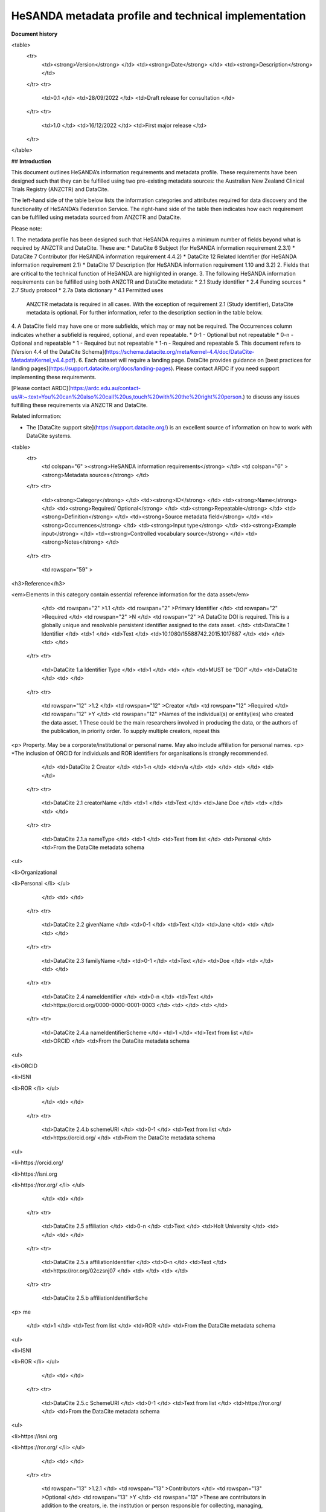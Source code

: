 HeSANDA metadata profile and technical implementation
=====================================================

**Document history**


<table>
  <tr>
   <td><strong>Version</strong>
   </td>
   <td><strong>Date</strong>
   </td>
   <td><strong>Description</strong>
   </td>
  </tr>
  <tr>
   <td>0.1
   </td>
   <td>28/09/2022
   </td>
   <td>Draft release for consultation
   </td>
  </tr>
  <tr>
   <td>1.0
   </td>
   <td>16/12/2022
   </td>
   <td>First major release
   </td>
  </tr>
</table>



## **Introduction**

This document outlines HeSANDA’s information requirements and metadata profile. These requirements have been designed such that they can be fulfilled using two pre-existing metadata sources: the Australian New Zealand Clinical Trials Registry (ANZCTR) and DataCite.  

The left-hand side of the table below lists the information categories and attributes required for data discovery and the functionality of HeSANDA’s Federation Service. The right-hand side of the table then indicates how each requirement can be fulfilled using metadata sourced from ANZCTR and DataCite. 

Please note: 



1. The metadata profile has been designed such that HeSANDA requires a minimum number of fields beyond what is required by ANZCTR and DataCite. These are: 
* DataCite 6 Subject (for HeSANDA information requirement 2.3.1) 
* DataCite 7 Contributor (for HeSANDA information requirement 4.4.2) 
* DataCite 12 Related Identifier (for HeSANDA information requirement 2.1) 
* DataCite 17 Description (for HeSANDA information requirement 1.10 and 3.2) 
2. Fields that are critical to the technical function of HeSANDA are highlighted in orange. 
3. The following HeSANDA information requirements can be fulfilled using both ANZCTR and DataCite metadata:
* 2.1 Study identifier
* 2.4 Funding sources
* 2.7 Study protocol
* 2.7a Data dictionary
* 4.1 Permitted uses

    ANZCTR metadata is required in all cases. With the exception of requirement 2.1 (Study identifier), DataCite metadata is optional. For further information, refer to the description section in the table below.

4. A DataCite field may have one or more subfields, which may or may not be required. The Occurrences column indicates whether a subfield is required, optional, and even repeatable.
* 0-1 - Optional but not repeatable
* 0-n - Optional and repeatable
* 1 - Required but not repeatable
* 1-n - Required and repeatable
5. This document refers to [Version 4.4 of the DataCite Schema](https://schema.datacite.org/meta/kernel-4.4/doc/DataCite-MetadataKernel_v4.4.pdf).
6. Each dataset will require a landing page. DataCite provides guidance on [best practices for landing pages](https://support.datacite.org/docs/landing-pages). Please contact ARDC if you need support implementing these requirements.

[Please contact ARDC](https://ardc.edu.au/contact-us/#:~:text=You%20can%20also%20call%20us,touch%20with%20the%20right%20person.) to discuss any issues fulfilling these requirements via ANZCTR and DataCite. 

Related information:



* The [DataCite support site](https://support.datacite.org/) is an excellent source of information on how to work with DataCite systems.




<table>
  <tr>
   <td colspan="6" ><strong>HeSANDA information requirements</strong>
   </td>
   <td colspan="6" ><strong>Metadata sources</strong>
   </td>
  </tr>
  <tr>
   <td><strong>Category</strong>
   </td>
   <td><strong>ID</strong>
   </td>
   <td><strong>Name</strong>
   </td>
   <td><strong>Required/ Optional</strong>
   </td>
   <td><strong>Repeatable</strong>
   </td>
   <td><strong>Definition</strong>
   </td>
   <td><strong>Source metadata field</strong>
   </td>
   <td><strong>Occurrences</strong>
   </td>
   <td><strong>Input type</strong>
   </td>
   <td><strong>Example input</strong>
   </td>
   <td><strong>Controlled vocabulary source</strong>
   </td>
   <td><strong>Notes</strong>
   </td>
  </tr>
  <tr>
   <td rowspan="59" >
<h3>Reference</h3>

<em>Elements in this category contain essential reference information for the data asset</em>
   </td>
   <td rowspan="2" >1.1
   </td>
   <td rowspan="2" >Primary Identifier
   </td>
   <td rowspan="2" >Required
   </td>
   <td rowspan="2" >N
   </td>
   <td rowspan="2" >A DataCite DOI is required. This is a globally unique and resolvable persistent identifier assigned to the data asset. 
   </td>
   <td>DataCite 1 Identifier
   </td>
   <td>1
   </td>
   <td>Text
   </td>
   <td>10.1080/15588742.2015.1017687
   </td>
   <td>
   </td>
   <td>
   </td>
  </tr>
  <tr>
   <td>DataCite 1.a Identifier Type
   </td>
   <td>1
   </td>
   <td>
   </td>
   <td>MUST be “DOI”
   </td>
   <td>DataCite
   </td>
   <td>
   </td>
  </tr>
  <tr>
   <td rowspan="12" >1.2
   </td>
   <td rowspan="12" >Creator
   </td>
   <td rowspan="12" >Required
   </td>
   <td rowspan="12" >Y
   </td>
   <td rowspan="12" >Names of the individual(s) or entity(ies) who created the data asset. 1 These could be the  main researchers involved in producing the data, or the authors of the publication, in priority order. To supply multiple creators, repeat this
<p>
Property. May be a corporate/institutional or personal name. May also include affiliation for personal names.
<p>
*The inclusion of ORCID for individuals and ROR identifiers for organisations is strongly recommended.
   </td>
   <td>DataCite 2 Creator 
   </td>
   <td>1-n
   </td>
   <td>n/a
   </td>
   <td>
   </td>
   <td>
   </td>
   <td>
   </td>
  </tr>
  <tr>
   <td>DataCite 2.1 creatorName
   </td>
   <td>1
   </td>
   <td>Text
   </td>
   <td>Jane Doe
   </td>
   <td>
   </td>
   <td>
   </td>
  </tr>
  <tr>
   <td>DataCite 2.1.a nameType 
   </td>
   <td>1
   </td>
   <td>Text from list
   </td>
   <td>Personal
   </td>
   <td>From the DataCite metadata schema
<ul>

<li>Organizational

<li>Personal
</li>
</ul>
   </td>
   <td>
   </td>
  </tr>
  <tr>
   <td>DataCite 2.2 givenName
   </td>
   <td>0-1
   </td>
   <td>Text
   </td>
   <td>Jane
   </td>
   <td>
   </td>
   <td>
   </td>
  </tr>
  <tr>
   <td>DataCite 2.3 familyName
   </td>
   <td>0-1
   </td>
   <td>Text
   </td>
   <td>Doe
   </td>
   <td>
   </td>
   <td>
   </td>
  </tr>
  <tr>
   <td>DataCite 2.4 nameIdentifier
   </td>
   <td>0-n
   </td>
   <td>Text
   </td>
   <td>https://orcid.org/0000-0000-0001-0003
   </td>
   <td>
   </td>
   <td>
   </td>
  </tr>
  <tr>
   <td>DataCite 2.4.a nameIdentifierScheme
   </td>
   <td>1
   </td>
   <td>Text from list
   </td>
   <td>ORCID
   </td>
   <td>From the DataCite metadata schema
<ul>

<li>ORCID

<li>ISNI

<li>ROR
</li>
</ul>
   </td>
   <td>
   </td>
  </tr>
  <tr>
   <td>DataCite 2.4.b schemeURI
   </td>
   <td>0-1
   </td>
   <td>Text from list
   </td>
   <td>https://orcid.org/
   </td>
   <td>From the DataCite metadata schema
<ul>

<li>https://orcid.org/

<li>https://isni.org

<li>https://ror.org/
</li>
</ul>
   </td>
   <td>
   </td>
  </tr>
  <tr>
   <td>DataCite 2.5 affiliation
   </td>
   <td>0-n
   </td>
   <td>Text
   </td>
   <td>Holt University
   </td>
   <td>
   </td>
   <td>
   </td>
  </tr>
  <tr>
   <td>DataCite 2.5.a affiliationIdentifier 
   </td>
   <td>0-n
   </td>
   <td>Text
   </td>
   <td>https://ror.org/02czsnj07
   </td>
   <td>
   </td>
   <td>
   </td>
  </tr>
  <tr>
   <td>DataCite 2.5.b affiliationIdentifierSche
<p>
me
   </td>
   <td>1
   </td>
   <td>Test from list
   </td>
   <td>ROR
   </td>
   <td>From the DataCite metadata schema
<ul>

<li>ISNI

<li>ROR
</li>
</ul>
   </td>
   <td>
   </td>
  </tr>
  <tr>
   <td>DataCite 2.5.c SchemeURI 
   </td>
   <td>0-1
   </td>
   <td>Text from list
   </td>
   <td>https://ror.org/
   </td>
   <td>From the DataCite metadata schema
<ul>

<li>https://isni.org

<li>https://ror.org/
</li>
</ul>
   </td>
   <td>
   </td>
  </tr>
  <tr>
   <td rowspan="13" >1.2.1
   </td>
   <td rowspan="13" >Contributors
   </td>
   <td rowspan="13" >Optional
   </td>
   <td rowspan="13" >Y
   </td>
   <td rowspan="13" >These are contributors in addition to the creators, ie. the institution or person responsible for collecting, managing, distributing, or otherwise contributing to the development of the resource. To supply multiple contributors, repeat this property.
<p>
*The inclusion of ORCID for individuals and ROR identifiers for organisations is strongly recommended.
   </td>
   <td>DataCite 7 Contributor 
   </td>
   <td>
   </td>
   <td>n/a
   </td>
   <td>
   </td>
   <td>
   </td>
   <td>
   </td>
  </tr>
  <tr>
   <td>DataCite 7.a contributorType
   </td>
   <td>
   </td>
   <td>
   </td>
   <td>
   </td>
   <td>
<ul>

<li>ContactPerson

<li>DataCollector

<li>DataCurator

<li>DataManager

<li>Distributor

<li>Editor

<li>HostingInstitution

<li>Producer

<li>ProjectLeader

<li>ProjectManager

<li>ProjectMember

<li>RegistrationAgency

<li>RegistrationAuthority

<li>RelatedPerson

<li>Researcher

<li>ResearchGroup

<li>RightsHolder

<li>Sponsor

<li>Supervisor

<li>WorkPackageLeader

<li>Other
</li>
</ul>
   </td>
   <td>
   </td>
  </tr>
  <tr>
   <td>DataCite 7.1 contributorName
   </td>
   <td>1
   </td>
   <td>Text
   </td>
   <td>Jane Doe
   </td>
   <td>
   </td>
   <td>
   </td>
  </tr>
  <tr>
   <td>DataCite 7.1.a nameType 
   </td>
   <td>1
   </td>
   <td>Text from list
   </td>
   <td>Personal
   </td>
   <td>From the DataCite metadata schema
<ul>

<li>Organizational

<li>Personal
</li>
</ul>
   </td>
   <td>
   </td>
  </tr>
  <tr>
   <td>DataCite 7.2 givenName
   </td>
   <td>0-1
   </td>
   <td>Text
   </td>
   <td>Jane
   </td>
   <td>
   </td>
   <td>
   </td>
  </tr>
  <tr>
   <td>DataCite 7.3 familyName
   </td>
   <td>0-1
   </td>
   <td>Text
   </td>
   <td>Doe
   </td>
   <td>
   </td>
   <td>
   </td>
  </tr>
  <tr>
   <td>DataCite 7.4 nameIdentifier
   </td>
   <td>0-n
   </td>
   <td>Text
   </td>
   <td>https://orcid.org/0000-0000-0001-0003
   </td>
   <td>
   </td>
   <td>
   </td>
  </tr>
  <tr>
   <td>DataCite 7.4.a nameIdentifierScheme
   </td>
   <td>1
   </td>
   <td>Text from list
   </td>
   <td>ORCID
   </td>
   <td>From the DataCite metadata schema
<ul>

<li>ORCID

<li>ISNI

<li>ROR
</li>
</ul>
   </td>
   <td>
   </td>
  </tr>
  <tr>
   <td>DataCite 7.4.b schemeURI
   </td>
   <td>0-1
   </td>
   <td>Text from list
   </td>
   <td>https://orcid.org/
   </td>
   <td>From the DataCite metadata schema
<ul>

<li>https://orcid.org/

<li>https://isni.org

<li>https://ror.org/
</li>
</ul>
   </td>
   <td>
   </td>
  </tr>
  <tr>
   <td>DataCite 7.5 affiliation
   </td>
   <td>0-n
   </td>
   <td>Text
   </td>
   <td>Holt University
   </td>
   <td>
   </td>
   <td>
   </td>
  </tr>
  <tr>
   <td>DataCite 7.5.a affiliationIdentifier 
   </td>
   <td>0-n
   </td>
   <td>Text
   </td>
   <td>https://ror.org/02czsnj07
   </td>
   <td>
   </td>
   <td>
   </td>
  </tr>
  <tr>
   <td>DataCite 7.5.b affiliationIdentifierSche
<p>
me
   </td>
   <td>1
   </td>
   <td>Test from list
   </td>
   <td>ROR
   </td>
   <td>From the DataCite metadata schema
<ul>

<li>ISNI

<li>ROR
</li>
</ul>
   </td>
   <td>
   </td>
  </tr>
  <tr>
   <td>DataCite 7.5.c SchemeURI 
   </td>
   <td>0-1
   </td>
   <td>Text from list
   </td>
   <td>https://ror.org/
   </td>
   <td>From the DataCite metadata schema
<ul>

<li>https://isni.org

<li>https://ror.org/
</li>
</ul>
   </td>
   <td>
   </td>
  </tr>
  <tr>
   <td rowspan="2" >1.3
   </td>
   <td rowspan="2" >Title
   </td>
   <td rowspan="2" >Required
   </td>
   <td rowspan="2" >Y
   </td>
   <td rowspan="2" >A name to identify the data asset.
<p>
The name might refer to the research activity/study that produced the asset and give an indication of its contents.
<p>
Repeat if there other titles such as translations
   </td>
   <td>DataCite 3 Title
   </td>
   <td>1-n
   </td>
   <td>Text
   </td>
   <td>
<ul>

<li>Data from Prediction of Incident Dementia: Impact of Impairment in Instrumental Activities of Daily Living and Mild Cognitive Impairment – Results from the German Study on Ageing, Cognition and Dementia in Primary Care Patients (AgeCoDe)

<li>National Social Life, Health, and Ageing Project (NSHAP): Round 3 and COVID-19 Study, [United States], 2015-2016, 2020-2021
</li>
</ul>
   </td>
   <td>
   </td>
   <td>
   </td>
  </tr>
  <tr>
   <td>DataCite 3.a titleType
   </td>
   <td>0-1
   </td>
   <td>Text from list
   </td>
   <td>AlternativeTitle
   </td>
   <td>From the DataCite metadata schema
<ul>

<li>AlternativeTitle

<li>Subtitle

<li>TranslatedTitle

<li>Other
</li>
</ul>
   </td>
   <td>Do not use this field for the main title
   </td>
  </tr>
  <tr>
   <td>1.4
   </td>
   <td>Publisher
   </td>
   <td>Required
   </td>
   <td>N
   </td>
   <td>The name of the entity who is making the data asset available. 
<p>
The inclusion of an identifier such as VIAF, ISNI, or ROR is strongly recommended.and will be available from version 4.5 of the DataCite metadata schema, scheduled to be released in early 2023.
   </td>
   <td>DataCite 4 Publisher
   </td>
   <td>1
   </td>
   <td>
   </td>
   <td>Australasian Leukaemia and Lymphoma Group (ALLG)
   </td>
   <td>
   </td>
   <td>
   </td>
  </tr>
  <tr>
   <td rowspan="17" >1.4.1
   </td>
   <td rowspan="17" >Geolocation
   </td>
   <td rowspan="17" >Optional
   </td>
   <td rowspan="17" >Y
   </td>
   <td rowspan="17" >The spatial region where the data was collected or about which the data is focused. 
<p>
Repeat this property to indicate several different locations.
   </td>
   <td>DataCite 18 GeoLocation 
   </td>
   <td>
   </td>
   <td>Text
   </td>
   <td>
<ul>

<li>University Hospital Geelong, Bellerine St, Geelong VIC 3220

<li>Whadjuk Noongar country

<li>Australia

<li>Western Australia

<li>City of Stirling, Western Australia

<li><a href="https://www.abs.gov.au/AUSSTATS/abs@.nsf/Latestproducts/DEDA554E1B6BB78BCA25791F000EEA26">An ABS SLA</a>
</li>
</ul>
   </td>
   <td>
   </td>
   <td>DataCite 18 is human readable, and could use any number of sources. It is repeatable if you want to specify a number of Australian states without implying all states. That is to say, specify Western Australia, Tasmania, and South Australia rather than simply Australia.
<p>
Only one, if any, of 18.1, 18.2, 18.3, 18.4 should be filled in.
<p>
Refer to pages 29-32 of <a href="https://schema.datacite.org/meta/kernel-4.4/doc/DataCite-MetadataKernel_v4.4.pdf">DataCite Metadata Schema 4.4</a>
   </td>
  </tr>
  <tr>
   <td>DataCite 18.1 geoLocationPoint
   </td>
   <td>
   </td>
   <td>One set of coordinates
   </td>
   <td>-30.675715,120.025587
   </td>
   <td>
   </td>
   <td>Decimal representation of longitude and latitude, negatives being south and west, positives being north and east.
   </td>
  </tr>
  <tr>
   <td>DataCite 18.1.1 pointLongitude 
   </td>
   <td>
   </td>
   <td>Number
   </td>
   <td>120.025587
   </td>
   <td>
   </td>
   <td>
   </td>
  </tr>
  <tr>
   <td>DataCite 18.1.2 pointLatitude
   </td>
   <td>
   </td>
   <td>Number
   </td>
   <td>-30.675715
   </td>
   <td>
   </td>
   <td>
   </td>
  </tr>
  <tr>
   <td>DataCite 18.2 geoLocationBox 
   </td>
   <td>
   </td>
   <td>Two sets of coordinates
   </td>
   <td>-46.255847,101.661014
<p>
-9.524914,153.468537
   </td>
   <td>
   </td>
   <td>A box is defined by two geographic points. Left low corner and right upper corner. Each point is defined by its longitude and latitude.
   </td>
  </tr>
  <tr>
   <td>DataCite 18.2.1 westBoundLongitude
   </td>
   <td>
   </td>
   <td>Number
   </td>
   <td>101.661014
   </td>
   <td>
   </td>
   <td>
   </td>
  </tr>
  <tr>
   <td>DataCite 18.2.2 eastBoundLongitude 
   </td>
   <td>
   </td>
   <td>Number
   </td>
   <td>153.468537
   </td>
   <td>
   </td>
   <td>
   </td>
  </tr>
  <tr>
   <td>DataCite 18.2.3 southBoundLatitude 
   </td>
   <td>
   </td>
   <td>Number
   </td>
   <td>-46.255847
   </td>
   <td>
   </td>
   <td>
   </td>
  </tr>
  <tr>
   <td>DataCite 18.2.4 northBoundLatitude
   </td>
   <td>
   </td>
   <td>Number
   </td>
   <td>-9.524914
   </td>
   <td>
   </td>
   <td>
   </td>
  </tr>
  <tr>
   <td>DataCite 18.3 geoLocationPlace
   </td>
   <td>
   </td>
   <td>Text
   </td>
   <td>
<ul>

<li>Vast, hilltop building housing Australia's parliament, opened in 1988, topped by an 81m-high flagpole.

<li>Traditional lands of the Whadjuk Noongar people of Australia
</li>
</ul>
   </td>
   <td>
   </td>
   <td>
   </td>
  </tr>
  <tr>
   <td>DataCite 18.4 geoLocationPolygon
   </td>
   <td>
   </td>
   <td>List of coordinates (at least three to draw a triangle)
   </td>
   <td>
   </td>
   <td>
   </td>
   <td>
   </td>
  </tr>
  <tr>
   <td>DataCite 18.4.1 polygonPoint
   </td>
   <td>
   </td>
   <td>
   </td>
   <td>
   </td>
   <td>
   </td>
   <td>A polygon is delimited by geographic points. Each point is defined by a longitude latitude pair. The last point should be the same as the first point.
   </td>
  </tr>
  <tr>
   <td>DataCite 18.4.1.1 pointLongitude
   </td>
   <td>
   </td>
   <td>
   </td>
   <td>
   </td>
   <td>
   </td>
   <td>
   </td>
  </tr>
  <tr>
   <td>DataCite 18.4.1.2 pointLatitude
   </td>
   <td>
   </td>
   <td>
   </td>
   <td>
   </td>
   <td>
   </td>
   <td>
   </td>
  </tr>
  <tr>
   <td>DataCite 18.4.2 inPolygonPoint
   </td>
   <td>
   </td>
   <td>
   </td>
   <td>
   </td>
   <td>
   </td>
   <td>inPolygonPoint is only necessary to indicate the "inside" of the polygon if the polygon is larger than half the earth. Otherwise the smallest of the two areas bounded by the polygon will be used.
   </td>
  </tr>
  <tr>
   <td>DataCite 18.4.2.1 pointLongitude
   </td>
   <td>
   </td>
   <td>
   </td>
   <td>
   </td>
   <td>
   </td>
   <td>
   </td>
  </tr>
  <tr>
   <td>DataCite 18.4.2.2 pointLatitude 
   </td>
   <td>
   </td>
   <td>
   </td>
   <td>
   </td>
   <td>
   </td>
   <td>
   </td>
  </tr>
  <tr>
   <td>1.5.1
   </td>
   <td>Dataset Publication Date
   </td>
   <td>Required
   </td>
   <td>N
   </td>
   <td>The year that the data asset was made available, in yyyy format.
   </td>
   <td>DataCite 5 PublicationYear
   </td>
   <td>1
   </td>
   <td>Number
   </td>
   <td>1999
   </td>
   <td>
   </td>
   <td>
   </td>
  </tr>
  <tr>
   <td rowspan="3" >1.5.2
   </td>
   <td rowspan="3" >Collection Date
   </td>
   <td rowspan="3" >Optional
   </td>
   <td rowspan="3" >N
   </td>
   <td rowspan="3" >A significant date or date range  for the dataset, in yyyy-mm-dd format. See dateType for the significant dates desired.
<p>
This attribute can be used to indicate the date range of data collection.
   </td>
   <td>DataCite 8 Date
   </td>
   <td>0-n
   </td>
   <td>Date
   </td>
   <td>2015-07-01T9:00+10:00/2015-07-31T17:00+10:00
<p>
(Indicates a date range of 1 July 2015 at 9:00 AEST to 31 July 2015 at 17:00 AEST)
   </td>
   <td>Use <a href="http://www.ukoln.ac.uk/metadata/dcmi/collection-RKMS-ISO8601/">RKMS-ISO8601</a> format
   </td>
   <td>
   </td>
  </tr>
  <tr>
   <td>DataCite 8.a dateType 
   </td>
   <td>1
   </td>
   <td>Text
   </td>
   <td>Must be “Collected”
   </td>
   <td>
   </td>
   <td>
   </td>
  </tr>
  <tr>
   <td>DataCite 8.b dateInformation
   </td>
   <td>0-1
   </td>
   <td>Text
   </td>
   <td>Covers time points 1 and 2
   </td>
   <td>
   </td>
   <td>
   </td>
  </tr>
  <tr>
   <td>1.6.1
   </td>
   <td>Resource Type General
   </td>
   <td>Required
   </td>
   <td>N
   </td>
   <td>For IPD: always “Dataset”
<p>
This field clarifies what kind of resource is being provided to HeSANDA, in its most general terms. 
   </td>
   <td>DataCite 10.a resourceTypeGeneral
   </td>
   <td>1
   </td>
   <td>Text from list
   </td>
   <td>MUST be “Dataset”
   </td>
   <td>
   </td>
   <td>
   </td>
  </tr>
  <tr>
   <td>1.6.2
   </td>
   <td>Resource Type
   </td>
   <td>Required
   </td>
   <td>Y
   </td>
   <td>“Individual Participant Data (IPD)” 
<p>
<em>Note: The use of a controlled terminology will be considered.</em>
   </td>
   <td>DataCite 10 ResourceType
   </td>
   <td>1
   </td>
   <td>Text
   </td>
   <td>MUST be “Individual Participant Data (IPD)”.
   </td>
   <td>HeSANDA
   </td>
   <td>
   </td>
  </tr>
  <tr>
   <td>1.7
   </td>
   <td>Format
   </td>
   <td>Optional
   </td>
   <td><em>Y</em>
   </td>
   <td>A description of the technical format in which the data asset will be shared.
<p>
<em>Note: The convention is still to be confirmed, and the use of a controlled terminology will be considered.</em>
   </td>
   <td>DataCite 14 Format 
   </td>
   <td>0-n
   </td>
   <td>Text
   </td>
   <td>text/csv
   </td>
   <td>Refer to <a href="https://www.iana.org/assignments/media-types/media-types.xhtml">IANA’s Media Types list</a> for MIME types.
   </td>
   <td>Use file extension or MIME type where possible, e.g., PDF, XML, MPG or application/pdf, text/xml, video/mpeg.
<p>
A human-readable text description of the files in the dataset, such as “CT scans of vertebrae”, should go in 3.2 Dataset description (DataCite field 17)
   </td>
  </tr>
  <tr>
   <td>1.8
   </td>
   <td>Version
   </td>
   <td>Optional
   </td>
   <td>Y
   </td>
   <td>The version number of the resource.
   </td>
   <td>DataCite 15 Version 
   </td>
   <td>0-1
   </td>
   <td>Text
   </td>
   <td>1.0.0
   </td>
   <td>Link to definition of semantic versioning
   </td>
   <td>We recommend the use of <a href="https://semver.org/">semantic versioning</a>
   </td>
  </tr>
  <tr>
   <td rowspan="2" >1.9
   </td>
   <td rowspan="2" >Alternate Identifier
   </td>
   <td rowspan="2" >Optional
   </td>
   <td rowspan="2" >Y
   </td>
   <td rowspan="2" >An identifier other than the primary Identifier applied to the resource being registered. This may be any Text of characters which is unique within its
<p>
domain of issue. May be used for local identifiers. The AlternateIdentifier should be an additional identifier for the same instance of the resource (i.e., same location, same file).
   </td>
   <td>DataCite 11 alternateIdentifier
   </td>
   <td>0-n
   </td>
   <td>Text
   </td>
   <td>E-GEOD-34814
   </td>
   <td>
   </td>
   <td>
   </td>
  </tr>
  <tr>
   <td>DataCite 11.a alternateIdentifierType 
   </td>
   <td>0-1
   </td>
   <td>Text
   </td>
   <td>Local accession number
   </td>
   <td>
   </td>
   <td>
   </td>
  </tr>
  <tr>
   <td rowspan="2" >1.10
   </td>
   <td rowspan="2" >HeSANDA Version
   </td>
   <td rowspan="2" >Required
   </td>
   <td rowspan="2" >N
   </td>
   <td rowspan="2" >The version number of the HeSANDA metadata profile used for this record. This must be in the format 1.0.0
   </td>
   <td>DataCite 17 Description
   </td>
   <td>1
   </td>
   <td>Text
   </td>
   <td>Must be “HeSANDA 1.0.0”
   </td>
   <td>
   </td>
   <td>
   </td>
  </tr>
  <tr>
   <td>DataCite 17.a descriptionType
   </td>
   <td>1
   </td>
   <td>Must be ‘TechnicalInfo’
   </td>
   <td>
   </td>
   <td>From the DataCite metadata schema
<ul>

<li>Abstract Methods

<li>SeriesInformation

<li>TableOfContents

<li>TechnicalInfo

<li>Other
</li>
</ul>
   </td>
   <td>
   </td>
  </tr>
  <tr>
   <td rowspan="66" >
<h3>Origin</h3>

Elements in this category describe the activity/study that produced the data asset
   </td>
   <td rowspan="4" >2.1
   </td>
   <td rowspan="4" >Study identifier
   </td>
   <td rowspan="4" >Required
   </td>
   <td rowspan="4" >N
   </td>
   <td rowspan="4" >The trial registration number provided by ANZCTR must be in the DataCite record to enable the HeSANDA portal to associate a DataCite metadata record with an ANZCTR metadata record.
<p>
<a href="https://www.anzctr.org.au/Default.aspx">ANZCTR trial registration number</a> 
   </td>
   <td>ANZCTR Trial registration number
   </td>
   <td>1
   </td>
   <td>Text
   </td>
   <td>ACTRN12622000922774
   </td>
   <td>ANZCTR
   </td>
   <td>
   </td>
  </tr>
  <tr>
   <td>DataCite 12 RelatedIdentifier
   </td>
   <td>1
   </td>
   <td>Text
   </td>
   <td>https://www.anzctr.org.au/Trial/Registration/TrialReview.aspx?ACTRN=12622000922774
   </td>
   <td>
   </td>
   <td>A related identifier cannot be just free text, it must be expressed in the form of one of the permissible identifiers for the relatedIdentifierType. URL is probably the most usable, and requires the ANZCTR trial registration number to be expressed as a URL.
   </td>
  </tr>
  <tr>
   <td>DataCite 12.a relatedIdentifierType
   </td>
   <td>1
   </td>
   <td>Text from list
   </td>
   <td>Must be “URL”
   </td>
   <td>
   </td>
   <td>
   </td>
  </tr>
  <tr>
   <td>DataCite 12.b relationType
   </td>
   <td>1
   </td>
   <td>Text from list
   </td>
   <td>Must be “References”
   </td>
   <td>
   </td>
   <td>
   </td>
  </tr>
  <tr>
   <td>2.2.1
   </td>
   <td>Public study name
   </td>
   <td>Required
   </td>
   <td>N
   </td>
   <td>Name of the activity/study, or the ‘public’ title.  If there is no such title the full scientific or protocol title needs to be used.
   </td>
   <td>ANZCTR Step 1 Public title
   </td>
   <td>1
   </td>
   <td>Text
   </td>
   <td>A randomised controlled trial of low-dose aspirin for the prevention of fractures in healthy older people: the ASPREE-Fracture sub-study
   </td>
   <td>
   </td>
   <td>
   </td>
  </tr>
  <tr>
   <td>2.2.2
   </td>
   <td>Scientific study name
   </td>
   <td>Optional
   </td>
   <td>N
   </td>
   <td>The full scientific name of the activity/study.
   </td>
   <td>ANZCTR Step 1 Scientific title
   </td>
   <td>0-1
   </td>
   <td>Text
   </td>
   <td>A double-blind, randomised, placebo-controlled trial to determine the effects of daily low-dose aspirin (100mg) versus placebo on the risk of fractures and fall-related hospital presentations in healthy older adults aged 70 years and over
   </td>
   <td>
   </td>
   <td>
   </td>
  </tr>
  <tr>
   <td>2.2.3
   </td>
   <td>Acronym
   </td>
   <td>Optional
   </td>
   <td>N
   </td>
   <td>A concise way of referring to the trial.
   </td>
   <td>ANZCTR Step 1 Trial acronym
   </td>
   <td>0-1
   </td>
   <td>Text
   </td>
   <td>ASPREE
   </td>
   <td>
   </td>
   <td>
   </td>
  </tr>
  <tr>
   <td rowspan="5" >2.3.1
   </td>
   <td rowspan="5" >Research area/ Discipline
   </td>
   <td rowspan="5" >Required
   </td>
   <td rowspan="5" >Y
   </td>
   <td rowspan="5" >Keywords describing the research area and/or discipline.
<p>
A subject is a term, keyword, classification code or phrase representing the primary topic or topics covered by a registry object. This information answers the questions: What subject terms describe the topic of the object? What is it about?
<p>
HeSANDA requires at least one ANZSRC FOR code specified to the six-digit level. 
   </td>
   <td>DataCite 6 Subject
   </td>
   <td>0-n
   </td>
   <td>Text
   </td>
   <td>Endocrinology
   </td>
   <td>
   </td>
   <td>
   </td>
  </tr>
  <tr>
   <td>DataCite 6.a subjectScheme 
   </td>
   <td>0-1
   </td>
   <td>Text
   </td>
   <td>ANZSRC Fields of Research
   </td>
   <td>
   </td>
   <td>
   </td>
  </tr>
  <tr>
   <td>DataCite 6.b schemeURI
   </td>
   <td>0-1
   </td>
   <td>Text
   </td>
   <td>https://www.abs.gov.au/statistics/classifications/australian-and-new-zealand-standard-research-classification-anzsrc/2020
   </td>
   <td>
   </td>
   <td>
   </td>
  </tr>
  <tr>
   <td>DataCite 6.c valueURI
   </td>
   <td>0-1
   </td>
   <td>Text
   </td>
   <td>
   </td>
   <td>
   </td>
   <td>
   </td>
  </tr>
  <tr>
   <td>DataCite 6.d classificationCode
   </td>
   <td>0-1
   </td>
   <td>Number
   </td>
   <td>320208
   </td>
   <td>This field is for subject schemes like FOR codes, which include numerical codes for each of the subjects.
   </td>
   <td>
   </td>
  </tr>
  <tr>
   <td>2.3.2
   </td>
   <td>Activity/ Research study description
   </td>
   <td>Required
   </td>
   <td>N
   </td>
   <td>A description of the activity/study that produced the data asset. Easily read and understood information about the study; the purpose is to enable users to find, categorise and evaluate the fitness of a data asset to their needs based on the activities undertaken during the study. 
<p>
This field supplements the attribute <strong>Dataset</strong> <strong>Description [3.2]</strong>.
   </td>
   <td>ANZCTR Step 9 Brief summary
   </td>
   <td>1
   </td>
   <td>Text
   </td>
   <td>This study aims to investigate the effect of a combined exercise training program, compared to a sham-placebo control group on skeletal muscle microvascular blood flow and exercise intolerance in adults living with atrial fibrillation. Secondary to this, the study aims to determine the effect of combined exercise training on quality of life, symptom severity and traditional cardiovascular risk factors. \
 \
It is hypothesised that participants in the combined exercise training group will have an increase in skeletal muscle microvascular blood flow and exercise tolerance when compared to the sham-placebo control. Additionally, those randomised to the combined exercise training group will have an improvement in quality of life, lower symptom severity and improved cardiovascular risk factors.
   </td>
   <td>
   </td>
   <td>
   </td>
  </tr>
  <tr>
   <td rowspan="9" >2.4
   </td>
   <td rowspan="9" >Funding sources
   </td>
   <td rowspan="9" >Required
   </td>
   <td rowspan="9" >Y
   </td>
   <td rowspan="9" >Funding source(s) for the activity/study.
<p>
ANZCTR Step 8 must be provided, as it is an outline of funding received.
<p>
Optionally, more granular funding information can be provided to DataCite to enable linking between data and projects from the same funder(s).
   </td>
   <td>ANZCTR Step 8 Funding & Sponsors
   </td>
   <td>1-n
   </td>
   <td>
   </td>
   <td>Eg. 
<p>
Government body
<p>
Name: NHMRC Investigator
<p>
Grant #1174523
<p>
Address: GPO Box 1421 CANBERRA ACT 2601
<p>
Country: Australia
<p>
Primary sponsor type: University
<p>
Name: Sydney School of Public Health, The University of Sydney
<p>
Address	Edward Ford Building A27
<p>
The University of Sydney
<p>
Camperdown NSW 2006 Australia
<p>
Country: Australia \
Secondary sponsor category: None
   </td>
   <td>
   </td>
   <td>
   </td>
  </tr>
  <tr>
   <td>DataCite 19 FundingReference
   </td>
   <td>0-n
   </td>
   <td>
   </td>
   <td>
   </td>
   <td>
   </td>
   <td>
   </td>
  </tr>
  <tr>
   <td>DataCite 19.1 funderName 
   </td>
   <td>1
   </td>
   <td>
   </td>
   <td>Australian Research Council
   </td>
   <td>
   </td>
   <td>
   </td>
  </tr>
  <tr>
   <td>DataCite 19.2 funderIdentifier 
   </td>
   <td>0-1
   </td>
   <td>
   </td>
   <td>501100000923
   </td>
   <td>
   </td>
   <td>
   </td>
  </tr>
  <tr>
   <td>DataCite 19.2.a funderIdentifierType
   </td>
   <td>0-1
   </td>
   <td>Text from list
   </td>
   <td>Crossref Funder ID
   </td>
   <td>From the DataCite metadata schema
<ul>

<li>Crossref Funder ID

<li>GRID

<li>ISNI

<li>ROR

<li>Other
</li>
</ul>
   </td>
   <td>
   </td>
  </tr>
  <tr>
   <td>DataCite 19.2.b SchemeURI 
   </td>
   <td>0-1
   </td>
   <td>
   </td>
   <td>https://www.crossref.org/ser
<p>
vices/funder-registry/
   </td>
   <td>Examples:
<p>
https://www.crossref.org/ser
<p>
vices/funder-registry/
<p>
https://ror.org/
   </td>
   <td>Not available in Fabrica interface
   </td>
  </tr>
  <tr>
   <td>DataCite 19.3 awardNumber
   </td>
   <td>0-1
   </td>
   <td>
   </td>
   <td>LP0220726
   </td>
   <td>
   </td>
   <td>
   </td>
  </tr>
  <tr>
   <td>DataCite 19.3.a awardURI
   </td>
   <td>0-1
   </td>
   <td>
   </td>
   <td>http://purl.org/au-research/grants/arc/LP0220726
   </td>
   <td>
   </td>
   <td>
   </td>
  </tr>
  <tr>
   <td>DataCite 19.4 awardTitle 
   </td>
   <td>0-1
   </td>
   <td>
   </td>
   <td>Development of novel omega-3 enriched poultry products
   </td>
   <td>
   </td>
   <td>
   </td>
  </tr>
  <tr>
   <td>2.5
   </td>
   <td>Activity/ research study type
   </td>
   <td>Required
   </td>
   <td>N
   </td>
   <td>The type of activity/study that produced the data asset.
   </td>
   <td colspan="6" >HeSANDA will use the value in field 1.10 to indicate the study type
   </td>
  </tr>
  <tr>
   <td>2.6.1
   </td>
   <td>Population
   </td>
   <td>Required
   </td>
   <td>Y
   </td>
   <td>The health condition(s) or problem(s) that the activity/study aimed to assess.
   </td>
   <td>ANZCTR Step 2 - Health condition(s) or problem(s) studied
   </td>
   <td>1
   </td>
   <td>
   </td>
   <td>
   </td>
   <td>E.g. 
<ol>

<li>Depression

<li>Breast cancer

<li>Medication error
</li>
</ol>
   </td>
   <td>
   </td>
  </tr>
  <tr>
   <td>2.6.2
   </td>
   <td>Intervention/exposure
   </td>
   <td>Required 
   </td>
   <td>Y
   </td>
   <td>The specific intervention(s) that the activity/study aimed to assess. Please use ANZCTR conventions as per the following (NB. For observational studies, provide a brief description of the condition observed and/or the exposure. The duration of observation must also be described):

<table>
  <tr>
   <td>Brief name
   </td>
   <td>Provide the name or a phrase that describes the intervention. If there are multiple intervention arms, please label with subheadings (e.g. Arm 1, Arm 2, etc.). 
<p>
Note: Intervention names should be consistent throughout the form. Avoid using alternative intervention names for clarity.
   </td>
  </tr>
  <tr>
   <td>For drug trials
   </td>
   <td>Provide the International Nonproprietary Name (INN) of each drug (not brand/trade names). For an unregistered drug, the generic name, chemical name, or company serial number is acceptable.
<p>
For each intervention drug, please also specify:
<p>
- the dose administered, e.g. 5mg once daily;
<p>
- the duration of administration, e.g. 4 weeks;
<p>
- the mode of administration, e.g. oral tablet, intravenous infusion.
<p>
Drug intervention can be sourced from: <a href="https://mor.nlm.nih.gov/RxClass/">RxNorm</a> OR <a href="https://audigitalhealth.github.io/ecl-examples/AMT/#:~:text=The%20Australian%20Medicines%20Terminology%20is,of%20human%20patients%20in%20Australia."> AMT</a> codes; or proprietary codes e.g. MULTUM; or proxy codes like PBS; <a href="https://bioportal.bioontology.org/ontologies/ATC">WHO ATC</a> Anatomic Therapeutic Chemical.  Only one Defined Daily Dose (DDD) is assigned per ATC code and route of administration; WHO Drug
<p>
Non-Drug intervention may be sourced from: <a href="https://ontoserver.csiro.au/shrimp">SNOMED CT; ICPC2+</a> coded data; <a href="http://loinc.org/">LOINC</a>
   </td>
  </tr>
  <tr>
   <td>For non-drug trials
   </td>
   <td>For each intervention, briefly describe:
<p>
- any physical or informational materials that will be used in the intervention, including those provided to participants or used in intervention delivery or in training of intervention providers;
<p>
- each of the procedures, activities, and/or processes used, including any enabling or support activities;
<p>
- who will deliver the intervention and if relevant, their expertise, e.g. dietician with minimum 5 years’ experience;
   </td>
  </tr>
</table>


   </td>
   <td>ANZCTR Step 3 - Description of intervention(s) / exposure

   </td>
   <td>1

   </td>
   <td>Text

   </td>
   <td>“Dexamethasone (10 mg) or placebo was administered 15 to 20 minutes before or with the first dose of antibiotic in Arm 1. Studies in animals have shown that bacterial lysis, induced by treatment with antibiotics, leads to inflammation in the subarachnoid space, which may contribute to an unfavourable outcome [references]. These studies also show that adjuvant treatment with anti-inflammatory agents, such as dexamethasone, reduces both cerebrospinal fluid inflammation and neurologic sequelae [references].”

   </td>
   <td>?

   </td>
   <td>
   </td>
  </tr>
  <tr>
   <td>2.6.3

   </td>
   <td>Comparison/ control

   </td>
   <td>Required 

(for interventional studies only)

   </td>
   <td>Y

   </td>
   <td>Details of the comparator treatment and control group type. 

   </td>
   <td>ANZCTR Step 3 - Comparator / control treatment.

   </td>
   <td>
   </td>
   <td>Text

   </td>
   <td>
   </td>
   <td>Participants in the control group will receive the standard care from a specialist gastroenterologist who has about 20 years of working experience as a medical practitioner and 10 years as a specialist in internal medicine and gastroenterology.

The standard care includes reassurance and medication targeting the most troublesome symptoms (including fibre supplementation, anti-depressants, antispasmodics and anti-diarrhoeal medications for symptom control). The gastroenterologist will justify the frequency and duration of consultation according to individual participant’s needs as routine clinical visits; therefore, the participant’s irritable bowel symptoms will be monitored throughout the 8-week treatment period (at least two visits at Week 1 and Week 8).

   </td>
   <td>
   </td>
  </tr>
  <tr>
   <td>2.6.3a

   </td>
   <td>Control group

   </td>
   <td>Required

   </td>
   <td>
   </td>
   <td>The comparator/control(s) is/are the treatments against which the study intervention is being compared (e.g. placebo, no treatment, active control

   </td>
   <td>ANZCTR Step 3 - Control group

   </td>
   <td>
   </td>
   <td>Text from list

   </td>
   <td>
   </td>
   <td>


* Placebo: an inactive or sham treatment that has no treatment value is given to the control group, such as sugar pill or saline solution.
* Active: when the control treatment is active. This includes standard care, alternate forms of treatment, no treatment given, or if patients act as their own control (crossover study).
* Uncontrolled: when there is no control group, as in single group trials. The same intervention is applied to all subjects in the study.
* Historical: a group of people who received their care in the past, i.e. not at the same time as the people receiving the intervention. This selection is not applicable for randomised controlled trials. The source and time period that historical data was collected needs to be described in the ‘Comparator / control treatment’ field.
* Dose comparison: the comparator group receives the same treatment as the intervention group, but in a different dose.
   </td>
   <td>
   </td>
  </tr>
  <tr>
   <td>
2.6.4

   </td>
   <td>Outcome measures

   </td>
   <td>Required

   </td>
   <td>Y

   </td>
   <td>The outcome measures at each timepoint in the study. 

   </td>
   <td>ANZCTR - Step 4 Primary outcome(s) and timepoint(s)

   </td>
   <td>1

   </td>
   <td>Text

   </td>
   <td>Primary Outcome 1: all-cause mortality as assessed by data linkage to medical records

Timepoint: at one year after randomisation

Primary Outcome 2: mean Beck depression score

Timepoint: Baseline, 6 weeks (primary timepoint) and 12 weeks after intervention commencement

   </td>
   <td>
   </td>
   <td>
   </td>
  </tr>
  <tr>
   <td rowspan="3" >2.7

   </td>
   <td rowspan="3" >Study protocol

   </td>
   <td rowspan="3" >Required

   </td>
   <td rowspan="3" >Y

   </td>
   <td rowspan="3" >A link to the study protocol (or primary publication if the protocol cannot be provided). A link in the form of a persistent identifier (such as a DOI) is strongly recommended. If a DOI is not available, a standard URL is acceptable.

ANZCTR Step 11 must be provided.

Optionally, richer metadata can be provided to DataCite to enable linking between multiple research outputs.

   </td>
   <td>ANZCTR Step 11 - What supporting documents are/will

be available?

   </td>
   <td>0-n

   </td>
   <td>Text from list

   </td>
   <td>From ANZCTR data field explanation:



* No other documents available
* Study protocol
* Statistical analysis plan
* Informed consent form
* Clinical study report
* Ethical approval
* Analytic code
* Other (please specify)
   </td>
   <td>
Study protocol

   </td>
   <td>
   </td>
  </tr>
  <tr>
   <td>ANZCTR Step 11 - How or where can supporting

documents be obtained?

   </td>
   <td>1

   </td>
   <td>Free text

   </td>
   <td>https://doi.org/10.1080/15588742.2015.1017687

   </td>
   <td>
   </td>
   <td>
   </td>
  </tr>
  <tr>
   <td>See also 2.8 Other research outputs and related publications for information on DataCite 20 Related item

   </td>
   <td>0-1

   </td>
   <td>Various

   </td>
   <td>See 2.8

   </td>
   <td>See 2.8

   </td>
   <td>
   </td>
  </tr>
  <tr>
   <td rowspan="3" >2.7a

   </td>
   <td rowspan="3" >Data dictionary

   </td>
   <td rowspan="3" >Required

   </td>
   <td rowspan="3" >Y

   </td>
   <td rowspan="3" >A link to the data dictionary. A link in the form of a persistent identifier (such as a DOI) is strongly recommended. If a DOI is not available, a standard URL is acceptable.

ANZCTR Step 11 must be provided.

Optionally, richer metadata can be provided to DataCite to enable linking between multiple research outputs.

   </td>
   <td>ANZCTR Step 11 - What supporting documents are/will

be available?

   </td>
   <td>0-n

   </td>
   <td>Text from list

   </td>
   <td>From ANZCTR data field explanation:



* No other documents available
* Study protocol
* Statistical analysis plan
* Informed consent form
* Clinical study report
* Ethical approval
* Analytic code
* Other (please specify)
   </td>
   <td>
Other 

   </td>
   <td>
   </td>
  </tr>
  <tr>
   <td>ANZCTR Step 11 - How or where can supporting

documents be obtained?

   </td>
   <td>1

   </td>
   <td>Free text

   </td>
   <td>https://doi.org/10.1080/15588742.2015.1017687

   </td>
   <td>
   </td>
   <td>
   </td>
  </tr>
  <tr>
   <td>See also 2.8 Other research outputs and related publications for information on DataCite 20 Related item

   </td>
   <td>
   </td>
   <td>
   </td>
   <td>
   </td>
   <td>
   </td>
   <td>
   </td>
  </tr>
  <tr>
   <td rowspan="32" >2.8

   </td>
   <td rowspan="32" >Other research outputs and related publications

   </td>
   <td rowspan="32" >Optional

   </td>
   <td rowspan="32" >Y

   </td>
   <td rowspan="32" >A link in the form of a persistent identifier (such as a DOI) is strongly recommended. If a DOI is not available, a standard URL is acceptable.

For biospecimens, please select RelatedItemType as PhysicalObject.



1. Data quality statement
2. Analytic code
3. [CONSORT](http://www.consort-statement.org/)[^1][ statement](http://www.consort-statement.org/)
4. Clinical practice guidelines/recommendations emerging from the trial
5. Data management plan
6. Unpublished reports 
7. Statistical analysis plan
8. Publications, preprints, journal articles and abstracts
9. Related datasets
10. Case Report Forms/ Data Collection Forms
11. Biospecimens

If requested, we can provide an example per research output and related publication type.

   </td>
   <td>ANZCTR Step 11 - What supporting documents are/will

be available?

   </td>
   <td>0-n

   </td>
   <td>Text from list

   </td>
   <td>
   </td>
   <td>From ANZCTR data field explanation:



* No other documents available
* Study protocol
* Statistical analysis plan
* Informed consent form
* Clinical study report
* Ethical approval
* Analytic code
* Other (please specify)
   </td>
   <td>
   </td>
  </tr>
  <tr>
   <td>
ANZCTR Step 11 - How or where can supporting

documents be obtained?

OR

ANZCTR Step 12 - Summary results (for publications, preprints, journal articles, and abstracts, unpublished reports and clinical practice guidelines)

   </td>
   <td>1

   </td>
   <td>Free text

   </td>
   <td>https://doi.org/10.1080/15588742.2015.1017687

   </td>
   <td>
   </td>
   <td>
   </td>
  </tr>
  <tr>
   <td>DataCite 20 Related item

   </td>
   <td>0-n

   </td>
   <td>
   </td>
   <td>
   </td>
   <td>
   </td>
   <td>
   </td>
  </tr>
  <tr>
   <td>DataCite 20.a relatedItemType

   </td>
   <td>1

   </td>
   <td>Text from list

   </td>
   <td>
   </td>
   <td>From the DataCite metadata schema



* Audiovisual
* Book
* BookChapter
* Collection
* ComputationalNotebook
* ConferencePaper
* ConferenceProceeding
* DataPaper
* Dataset
* Dissertation
* Event Image
* InteractiveResource Journal
* JournalArticle Model
* OutputManagementPlan
* PeerReview
* PhysicalObject
* Preprint Report
* Service
* Software
* Sound
* Standard Text
* Workflow
* Other 
   </td>
   <td>
   </td>
  </tr>
  <tr>
   <td>
DataCite 20.b relationType 

   </td>
   <td>1

   </td>
   <td>Text from list

   </td>
   <td>
   </td>
   <td>From the DataCite metadata schema



* IsCitedBy Cites
* IsSupplementTo
* IsSupplementedBy
* IsContinuedBy
* Continues
* IsDescribedBy
* Describes
* HasMetadata
* IsMetadataFor
* HasVersion
* IsVersionOf
* IsNewVersionOf
* IsPreviousVersionO
* IsPartOf
* HasPart
* IsPublishedIn
* IsReferencedBy
* References
* IsDocumentedBy
* Documents
* IsCompiledBy
* Compiles
* IsVariantFormOf
* IsOriginalFormOf 
* IsIdenticalTo
* IsReviewedBy
* Reviews
* IsDerivedFrom
* IsSourceOf
* IsRequiredBy
* Requires
* IsObsoletedBy
* Obsoletes
   </td>
   <td>
Is “IsDerivedFrom” for biospecimens

   </td>
  </tr>
  <tr>
   <td>DataCite 20.1 relatedItemIdentifier

   </td>
   <td>0-1

   </td>
   <td>Text

   </td>
   <td>
   </td>
   <td>
   </td>
   <td>If relatedItemIdentifier is provided, an identical 12. RelatedIdentifier is strongly recommended for indexing.

   </td>
  </tr>
  <tr>
   <td>DataCite 20.1.a relatedItemIdentifie

rType

   </td>
   <td>0-1

   </td>
   <td>Text from list

   </td>
   <td>
   </td>
   <td>From the DataCite metadata schema



* ARK 
* arXiv 
* Bibcode
* DOI
* EAN13
* EISSN
* Handle
* IGSN
* ISBN
* ISSN
* ISTC
* LISSN
* LSID
* PMID
* PURL
* UPC
* URL
* URN
* w3id
   </td>
   <td>
   </td>
  </tr>
  <tr>
   <td>
DataCite 20.1.b relatedMetadataSch

eme

   </td>
   <td>0-1

   </td>
   <td>
   </td>
   <td>
   </td>
   <td>
   </td>
   <td>Use only with this relation pair: (HasMetadata/IsMetadataFor)

   </td>
  </tr>
  <tr>
   <td>DataCite 20.1.c schemeURI

   </td>
   <td>0-1

   </td>
   <td>
   </td>
   <td>
   </td>
   <td>
   </td>
   <td>Use only with this relation pair: (HasMetadata/IsMetadataFor)

   </td>
  </tr>
  <tr>
   <td>DataCite 20.1.d schemeType

   </td>
   <td>0-1

   </td>
   <td>
   </td>
   <td>


* XSD
* DDT
* Turtle
   </td>
   <td>
   </td>
   <td>
Use only with this relation pair: (HasMetadata/IsMetadataFor)

   </td>
  </tr>
  <tr>
   <td>DataCite 20.2 Creator

   </td>
   <td>0-n

   </td>
   <td>
   </td>
   <td>


* Jane Smith
* HeSANDA University
   </td>
   <td>
   </td>
   <td>
   </td>
  </tr>
  <tr>
   <td>
DataCite 20.2.1 creatorName

   </td>
   <td>0-1

   </td>
   <td>Text

   </td>
   <td>Jane Smith

   </td>
   <td>
   </td>
   <td>
   </td>
  </tr>
  <tr>
   <td>DataCite 20.2.1.a nameType

   </td>
   <td>0-1

   </td>
   <td>Text from list

   </td>
   <td>
   </td>
   <td>


* Organizational
* Personal (default)
   </td>
   <td>
   </td>
  </tr>
  <tr>
   <td>
DataCite 20.2.2 givenName

   </td>
   <td>0-1

   </td>
   <td>Text

   </td>
   <td>Jane

   </td>
   <td>
   </td>
   <td>
   </td>
  </tr>
  <tr>
   <td>DataCite 20.2.3 familyName

   </td>
   <td>0-1

   </td>
   <td>Text

   </td>
   <td>Smith

   </td>
   <td>
   </td>
   <td>
   </td>
  </tr>
  <tr>
   <td>DataCite 20.3 Title

   </td>
   <td>1-n

   </td>
   <td>Text

   </td>
   <td>Journal of the

American Chemical Society

   </td>
   <td>
   </td>
   <td>
   </td>
  </tr>
  <tr>
   <td>DataCite 20.3.a titleType 

   </td>
   <td>0-1

   </td>
   <td>Text from list

   </td>
   <td>
   </td>
   <td>From the DataCite metadata schema



* Alternative
* Title
* Subtitle
* Translated
* Title
* Other
   </td>
   <td>
   </td>
  </tr>
  <tr>
   <td>
DataCite 20.4 PublicationYear

   </td>
   <td>0-1

   </td>
   <td>Year

   </td>
   <td>2020

   </td>
   <td>
   </td>
   <td>
   </td>
  </tr>
  <tr>
   <td>DataCite 20.5 volume

   </td>
   <td>0-1

   </td>
   <td>Text

   </td>
   <td>8 

   </td>
   <td>
   </td>
   <td>Use only with relationType IsPublishedIn

   </td>
  </tr>
  <tr>
   <td>DataCite 20.6 issue

   </td>
   <td>0-1

   </td>
   <td>Text

   </td>
   <td>3

   </td>
   <td>
   </td>
   <td>Use only with relationType IsPublishedIn

   </td>
  </tr>
  <tr>
   <td>DataCite 20.7 number 

   </td>
   <td>0-1

   </td>
   <td>Text

   </td>
   <td>12

   </td>
   <td>
   </td>
   <td>Use only with relationType IsPublishedIn

   </td>
  </tr>
  <tr>
   <td>DataCite 20.7.a numberType

   </td>
   <td>0-1

   </td>
   <td>Text from list

   </td>
   <td>
   </td>
   <td>From the DataCite metadata schema



* Article
* Chapter
* Report
* Other
   </td>
   <td>
Use only with relationType IsPublishedIn

   </td>
  </tr>
  <tr>
   <td>DataCite 20.8 firstPage

   </td>
   <td>0-1

   </td>
   <td>Number

   </td>
   <td>3

   </td>
   <td>
   </td>
   <td>Use only with relationType IsPublishedIn

First page of the resource within the related item e.g. chapter, article or conference paper

   </td>
  </tr>
  <tr>
   <td>DataCite 20.9 lastPage

   </td>
   <td>0-1

   </td>
   <td>Number

   </td>
   <td>99

   </td>
   <td>
   </td>
   <td>Use only with relationType IsPublishedIn

Last page of the resource within the related item e.g. chapter, article or conference paper

   </td>
  </tr>
  <tr>
   <td>DataCite 20.10 Publisher 

   </td>
   <td>0-1

   </td>
   <td>
   </td>
   <td>Holt University

   </td>
   <td>
   </td>
   <td>Use only with relationType IsPublishedIn

   </td>
  </tr>
  <tr>
   <td>DataCite 20.11 edition 

   </td>
   <td>0-1

   </td>
   <td>
   </td>
   <td>V 0.1

   </td>
   <td>
   </td>
   <td>Use only with relationType IsPublishedIn

   </td>
  </tr>
  <tr>
   <td>DataCite 20.12 Contributor 

   </td>
   <td>0-n

   </td>
   <td>
   </td>
   <td>


* Jane Smith
* Foo Data Centre
   </td>
   <td>
   </td>
   <td>
   </td>
  </tr>
  <tr>
   <td>
DataCite 20.12.a contributorType

   </td>
   <td>1

   </td>
   <td>Text from list

   </td>
   <td>
   </td>
   <td>From the DataCite metadata schema



* ContactPerson
* DataCollector
* DataCurator
* DataManager
* Distributor
* Editor
* HostingInstitution
* Producer
* ProjectLeader
* ProjectManager
* ProjectMember
* RegistrationAgency
* RegistrationAuthority
* RelatedPerson
* Researcher
* ResearchGroup
* RightsHolder
* Sponsor
* Supervisor
* WorkPackageLeader
* Other
   </td>
   <td>
   </td>
  </tr>
  <tr>
   <td>
DataCite 20.12.1 contributorName

   </td>
   <td>1

   </td>
   <td>
   </td>
   <td>Jane Smith

   </td>
   <td>
   </td>
   <td>
   </td>
  </tr>
  <tr>
   <td>DataCite 20.12.1. a nameType 

   </td>
   <td>0-1

   </td>
   <td>Text from list

   </td>
   <td>
   </td>
   <td>From the DataCite metadata schema



* Organizational
* Personal (default)
   </td>
   <td>
   </td>
  </tr>
  <tr>
   <td>
DataCite 20.12.2 givenName 

   </td>
   <td>0-1

   </td>
   <td>
   </td>
   <td>Jane

   </td>
   <td>
   </td>
   <td>
   </td>
  </tr>
  <tr>
   <td>DataCite 20.12.3 familyName 

   </td>
   <td>0-1

   </td>
   <td>
   </td>
   <td>Smith

   </td>
   <td>
   </td>
   <td>
   </td>
  </tr>
  <tr>
   <td rowspan="15" >

### Content
_Elements in this section describe the contents of the data asset_

   </td>
   <td rowspan="5" >3.1

   </td>
   <td rowspan="5" >Keyword

   </td>
   <td rowspan="5" >Optional

   </td>
   <td rowspan="5" >Y

   </td>
   <td rowspan="5" >Qualifying words that help the reader understand more about the dataset, that can help differentiate this dataset from others. 

These Text keywords are not constrained by vocabularies, however the use of vocabularies (e.g. MeSH, SNOMED, etc) is strongly recommended.

   </td>
   <td>DataCite 6 Subject

   </td>
   <td>0-n

   </td>
   <td>
   </td>
   <td>Blood pressure

   </td>
   <td>
   </td>
   <td>
   </td>
  </tr>
  <tr>
   <td>DataCite 6.a subjectScheme 

   </td>
   <td>0-1

   </td>
   <td>Text

   </td>
   <td>MeSH

   </td>
   <td>
   </td>
   <td>
   </td>
  </tr>
  <tr>
   <td>DataCite 6.b schemeURI

   </td>
   <td>0-1

   </td>
   <td>Text

   </td>
   <td>http://id.nlm.nih.gov/mesh/

   </td>
   <td>
   </td>
   <td>
   </td>
  </tr>
  <tr>
   <td>DataCite 6.c valueURI

   </td>
   <td>0-1

   </td>
   <td>Text

   </td>
   <td>https://id.nlm.nih.gov/mesh/D001794

   </td>
   <td>
   </td>
   <td>
   </td>
  </tr>
  <tr>
   <td>DataCite 6.d classificationCode

   </td>
   <td>0-1

   </td>
   <td>Number

   </td>
   <td>D001794

(where D001794 is the classification code associated with the subject term “Blood pressure” in the MeSH scheme)

   </td>
   <td>
   </td>
   <td>
   </td>
  </tr>
  <tr>
   <td rowspan="2" >3.2

   </td>
   <td rowspan="2" >Dataset description

   </td>
   <td rowspan="2" >Required

   </td>
   <td rowspan="2" >N

   </td>
   <td rowspan="2" >A description containing easily read and understood information about the data asset. The purpose is to enable users not involved in the original study to find, categorise and evaluate the fitness of a data asset to their needs.

It is recommended that the dataset description include:



* the sample size (3.2)
* sample description (3.3.2)
* assessment stage/ timepoint (3.3.3)

 for that individual data asset.

   </td>
   <td>DataCite 17 Description

   </td>
   <td>0-n

   </td>
   <td>Text

   </td>
   <td>Haemoglobin levels observed in blood samples of 50 trial participants taken at timepoint 3.

Timepoint 3 - 1 hour, 3 hours (primary timepoint) and 6 hours post dose

   </td>
   <td>
   </td>
   <td>
   </td>
  </tr>
  <tr>
   <td>DataCite 17.a descriptionType 

   </td>
   <td>1

   </td>
   <td>Must be “Abstract” 

   </td>
   <td>
   </td>
   <td>


* Abstract
* Methods
* TableOfContents
* TechnicalInfo
* Other
   </td>
   <td>
   </td>
  </tr>
  <tr>
   <td>
3.3.1

   </td>
   <td>Sample Size

   </td>
   <td>Optional

   </td>
   <td>Y

   </td>
   <td>A positive integer representing the number of participant records available in the data asset. 

   </td>
   <td>ANZCTR Step 7 - Final sample size

   </td>
   <td>0-1

   </td>
   <td>Number

   </td>
   <td>35

   </td>
   <td>
   </td>
   <td>Please note that the ANZCTR metadata describes the sample for the whole trial; individual datasets produced by the trial may be derived from subsets of the whole sample. 

The sample size for individual datasets should appear in 3.2 Dataset description

   </td>
  </tr>
  <tr>
   <td rowspan="6" >3.3.2

   </td>
   <td rowspan="6" >Sample description

   </td>
   <td rowspan="6" >Required

   </td>
   <td rowspan="6" >Y

   </td>
   <td rowspan="6" >Descriptive statistics of age, sex, disease vs control, cultural background.

 

   </td>
   <td>ANZCTR Step 5 - Eligibility - Key inclusion criteria

   </td>
   <td>1

   </td>
   <td>Text

   </td>
   <td>


* Minimum Age : 12 years \
Maximum Age: 25 years \
Sex: F \

* Minimum Age : 0 years \
Maximum Age: 3 years \
Sex: M \

   </td>
   <td>
   </td>
   <td>
Please note that the ANZCTR metadata describes the sample for the whole trial; individual datasets produced by the trial may be derived from subsets of the whole sample. 

The sample description for individual datasets should appear in 3.2 Dataset description.

   </td>
  </tr>
  <tr>
   <td>ANZCTR Step 5 - Eligibility - Minimum age

   </td>
   <td>1

   </td>
   <td>Number and option from provided list

   </td>
   <td>
   </td>
   <td>


* Years
* Months
* Weeks
* Days
* Hours
   </td>
   <td>
   </td>
  </tr>
  <tr>
   <td>
ANZCTR Step 5 - Eligibility - Maximum age

   </td>
   <td>1

   </td>
   <td>Number and option from provided list

   </td>
   <td>
   </td>
   <td>


* Years
* Months
* Weeks
* Days
* Hours
   </td>
   <td>
   </td>
  </tr>
  <tr>
   <td>
ANZCTR Step 5 - Eligibility - Gender

   </td>
   <td>1-3

   </td>
   <td>Text from list

   </td>
   <td>
   </td>
   <td>


* Males
* Females
* Both males and females
   </td>
   <td>
   </td>
  </tr>
  <tr>
   <td>
ANZCTR Step 5 - Eligibility - Can healthy volunteers participate?

   </td>
   <td>1

   </td>
   <td>Text from list

   </td>
   <td>
   </td>
   <td>


* Yes
* No
   </td>
   <td>
   </td>
  </tr>
  <tr>
   <td>
ANZCTR Step 5 - Eligibility - Key exclusion criteria

   </td>
   <td>
   </td>
   <td>Text

   </td>
   <td>


* Diagnosis of sleep apnea or any other chronic respiratory disease
* Any acute or chronic condition that would limit the ability of the patient to participate in the study
* Refusal to give informed consent
   </td>
   <td>
   </td>
   <td>
   </td>
  </tr>
  <tr>
   <td>
3.3.3

   </td>
   <td>Assessment stage/ timepoint

   </td>
   <td>Optional

   </td>
   <td>Y

   </td>
   <td>The assessment stage or timepoint at which the dataset was collected. This is a subset of the indicated timepoints in **2.6.4.**

   </td>
   <td>DataCite 17 Description (see 3.2 Dataset description)

   </td>
   <td>
   </td>
   <td>
   </td>
   <td>
   </td>
   <td>
   </td>
   <td>The assessment state/timepoints for individual datasets should appear in 3.2 Dataset description.

   </td>
  </tr>
  <tr>
   <td rowspan="21" >

### Access
_Elements in this section contain information about accessing/use of the data asset_

   </td>
   <td rowspan="6" >4.1

   </td>
   <td rowspan="6" >Permitted uses

   </td>
   <td rowspan="6" >Required

   </td>
   <td rowspan="6" >Y

   </td>
   <td rowspan="6" >A brief general description of the kinds of permitted secondary uses of the dataset. These uses would generally be dictated by the terms of consent and/or HREC approval. A more detailed description of the terms of use would be provided via the **Data Sharing Policy [4.2] **and** Rights/Licence [4.3] **attribute.

It is assumed that requests to access data for secondary use may require review on a case by case basis. As such, this attribute is used to indicate the kinds of requests that align with existing consent/HREC approval.

ANZCTR Step 11 must be provided.

Optionally, more structured metadata can be provided to DataCite to enable machine-readability of permitted uses, which the HeSANDA portal can use to provide a better user experience.

If providing metadata to DataCite, DUO - the Data Use Ontology - is recommended here, if appropriate for the dataset. [Read an introduction](https://doi.org/10.1016/j.xgen.2021.100028) here.  \
Note: DUO terms can currently only be applied using the DataCite metadata schema.

   </td>
   <td>ANZCTR Step 11 -  ’Available for what types of analyses?’

   </td>
   <td>1

   </td>
   <td>Text

   </td>
   <td>Any purpose, only to achieve the

aims in the approved proposal, for IPD meta-analyses, etc.

   </td>
   <td>
   </td>
   <td>
   </td>
  </tr>
  <tr>
   <td>DataCite 16 Rights

   </td>
   <td>0-n

   </td>
   <td>Text

   </td>
   <td>population origins/ancestry research

   </td>
   <td>
   </td>
   <td>
   </td>
  </tr>
  <tr>
   <td>DataCite 16.a rightsURI

   </td>
   <td>0-1

   </td>
   <td>Text

   </td>
   <td>http://purl.obolibrary.org/obo/DUO_0000011

   </td>
   <td>
   </td>
   <td>
   </td>
  </tr>
  <tr>
   <td>DataCite 16.b rightsIdentifier

   </td>
   <td>0-1

   </td>
   <td>Text

   </td>
   <td>DUO_0000011

   </td>
   <td>
   </td>
   <td>Not available in Fabrica interface

   </td>
  </tr>
  <tr>
   <td>DataCite 16.c rightsIdentifierScheme

   </td>
   <td>0-1

   </td>
   <td>Text from list

   </td>
   <td>DUO

   </td>
   <td>
   </td>
   <td>Not available in Fabrica interface

   </td>
  </tr>
  <tr>
   <td>DataCite 16.d schemeURI 

   </td>
   <td>0-1

   </td>
   <td>Text

   </td>
   <td>http://purl.obolibrary.org/obo/duo.owl

   </td>
   <td>
   </td>
   <td>Not available in Fabrica interface

   </td>
  </tr>
  <tr>
   <td>4.2

   </td>
   <td>Data sharing policy

   </td>
   <td>Required

   </td>
   <td>Y

   </td>
   <td>A policy statement and/or set of procedures that addresses secondary use of the dataset. This would commonly be presented as a publicly accessible document or webpage that details items such as the following:



* Governance roles and responsibilities
* Regulatory requirements (e.g. legal, ethical, funding)
* Requirements for requesting data access (e.g. procedures, time frames, costs)
* Requirements for management and handling of shared data (e.g. storage and disposal, reporting)

Data sharing policies are broad in nature and represent the general position of the data custodian regarding sharing of the dataset. It is common for a specific data sharing agreement to be signed by the requestor and custodian prior to the release of data in response to a data request. Data sharing agreements are contracts between two or more parties that articulate the specific terms and conditions for the sharing of data for a specific purpose. The data sharing policy may be cited in the terms of the data sharing agreement if required.

See also **Permitted uses [4.1]** and **Rights/Licence [4.3]**.

   </td>
   <td>ANZCTR Step 11: Data sharing statement

   </td>
   <td>1

   </td>
   <td>
   </td>
   <td>
   </td>
   <td>
   </td>
   <td>See 2.8 Other research outputs and related publications for a more detailed breakdown of DataCite 20 relatedItem. Use relatedItemType “Text” for a data sharing policy.

   </td>
  </tr>
  <tr>
   <td rowspan="2" >4.3

   </td>
   <td rowspan="2" >Rights/ Licence

   </td>
   <td rowspan="2" >Optional

   </td>
   <td rowspan="2" >Y

   </td>
   <td rowspan="2" >Any intellectual property rights and/or licensing information regarding sharing and/or secondary use of the data object. This may be expressed as:



* A textual statement of the rights management associated with the asset
* A legal document under which the asset is made available (e.g. a data sharing agreement template)

See also **Permitted uses [4.1] **and **Data sharing policy [4.2]**.

   </td>
   <td>DataCite 16 Rights

   </td>
   <td>0-n

   </td>
   <td>Text

   </td>
   <td>RESTRICTIVE LICENCE AGREEMENT for USE OF MATERIAL [insert description] between THE SUPPLIER [insert Supplier’s name] and THE CUSTOMER [insert Customer’s name]

   </td>
   <td>
   </td>
   <td>
   </td>
  </tr>
  <tr>
   <td>DataCite 16.a rightsURI

   </td>
   <td>0-1

   </td>
   <td>Text

   </td>
   <td>https://licenceagreementtemplate.uni.edu.au/

   </td>
   <td>
   </td>
   <td>
   </td>
  </tr>
  <tr>
   <td>4.4.1

   </td>
   <td>Enquiries 

   </td>
   <td>Required

   </td>
   <td>Y

   </td>
   <td>The relevant point of contact for requesting additional information about the data asset. The point of contact should be enduring (e.g. role-based) as opposed to a specific individual (e.g. a chief investigator).

This may be different to the point of contact for requesting access to the data asset (see **Request POC** **[4.4.2]** below).

Email (or URL to web form) for the point of contact.

   </td>
   <td>ANZCTR Step 10 - Contact person for scientific queries

   </td>
   <td>1

   </td>
   <td>Text

   </td>
   <td>Medical Director for the Study, +61 2 9562 5333, Department of Clinical Trials, Holt University, enquiries@holt.edu.au

   </td>
   <td>
   </td>
   <td>
   </td>
  </tr>
  <tr>
   <td rowspan="11" >4.4.2

   </td>
   <td rowspan="11" >Request point of contact

   </td>
   <td rowspan="11" >Required

   </td>
   <td rowspan="11" >Y

   </td>
   <td rowspan="11" >The relevant point of contact for requesting access to the data asset (e.g. the data custodian). The point of contact should be enduring (e.g. role-based) as opposed to a specific individual (e.g. a chief investigator).

This may be a different point of contact than that used for enquiries about the data asset (see **Enquiries [4.4.1]** above).

This field will be used by the HeSANDA Federations Service to direct where data requests will be sent. 

The Request Point of Contact will need to be separately registered with ARDC to enable this functionality.

   </td>
   <td>DataCite 7 Contributor 

   </td>
   <td>
   </td>
   <td>n/a

   </td>
   <td>
   </td>
   <td>
   </td>
   <td>
   </td>
  </tr>
  <tr>
   <td>DataCite 7.a contributorType

   </td>
   <td>1

   </td>
   <td>n/a

   </td>
   <td>Must be “Distributor”

   </td>
   <td>


* ContactPerson
* DataCollector
* DataCurator
* DataManager
* Distributor
* Editor
* HostingInstitution
* Producer
* ProjectLeader
* ProjectManager
* ProjectMember
* RegistrationAgency
* RegistrationAuthority
* RelatedPerson
* Researcher
* ResearchGroup
* RightsHolder
* Sponsor
* Supervisor
* WorkPackageLeader
* Other
   </td>
   <td>
   </td>
  </tr>
  <tr>
   <td>
DataCite 7.1 contributorName

   </td>
   <td>1

   </td>
   <td>Text from list

   </td>
   <td>Australasian Leukaemia 

and Lymphoma Group (ALLG)

   </td>
   <td>List of all HeSANDA data providers

   </td>
   <td>
   </td>
  </tr>
  <tr>
   <td>DataCite 7.1.a nameType 

   </td>
   <td>1

   </td>
   <td>Text from list

   </td>
   <td>Must be “Organizational”

   </td>
   <td>From the DataCite metadata schema



* Organizational
* Personal
   </td>
   <td>
   </td>
  </tr>
  <tr>
   <td>
DataCite 7.4 nameIdentifier

   </td>
   <td>0-n

   </td>
   <td>Text

   </td>
   <td>https://ror.org/05t72y326

   </td>
   <td>
   </td>
   <td>
   </td>
  </tr>
  <tr>
   <td>DataCite 7.4.a nameIdentifierScheme

   </td>
   <td>1

   </td>
   <td>Text from list

   </td>
   <td>ROR

   </td>
   <td>From the DataCite metadata schema



* ISNI
* ROR
   </td>
   <td>
   </td>
  </tr>
  <tr>
   <td>
DataCite 7.4.b schemeURI

   </td>
   <td>0-1

   </td>
   <td>Text from list

   </td>
   <td>https://ror.org/

   </td>
   <td>From the DataCite metadata schema



* https://isni.org
* https://ror.org/
   </td>
   <td>
   </td>
  </tr>
  <tr>
   <td>
DataCite 7.5 affiliation

   </td>
   <td>0-n

   </td>
   <td>Text

   </td>
   <td>Holt University

   </td>
   <td>
   </td>
   <td>
   </td>
  </tr>
  <tr>
   <td>DataCite 7.5.a affiliationIdentifier 

   </td>
   <td>0-n

   </td>
   <td>Text

   </td>
   <td>https://ror.org/02czsnj07

   </td>
   <td>
   </td>
   <td>
   </td>
  </tr>
  <tr>
   <td>DataCite 7.5.b affiliationIdentifierScheme

   </td>
   <td>1

   </td>
   <td>Test from list

   </td>
   <td>ROR

   </td>
   <td>From the DataCite metadata schema



* ISNI
* ROR
   </td>
   <td>
   </td>
  </tr>
  <tr>
   <td>
DataCite 7.5.c SchemeURI 

   </td>
   <td>0-1

   </td>
   <td>Text from list

   </td>
   <td>https://ror.org/

   </td>
   <td>From the DataCite metadata schema



* https://isni.org
* https://ror.org/
   </td>
   <td>
   </td>
  </tr>
</table>



<!-- Footnotes themselves at the bottom. -->
## Notes

[^1]:
